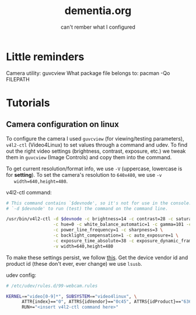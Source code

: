 #+TITLE: dementia.org
#+SUBTITLE: can't rember what I configured

* Little reminders
  Camera utility: guvcview
  What package file belongs to: pacman -Qo FILEPATH

* Tutorials
** Camera configuration on linux
   To configure the camera I used =guvcview= (for viewing/testing parameters),
   =v4l2-ctl= (Video4Linux) to set values through a command and udev. To find
   out the right video settings (brightness, contrast, exposure, etc.) we tweak
   them in =guvcview= (Image Controls) and copy them into the command.

   To get current resolution/format info, we use =-V= (uppercase, lowercase is
   for *setting*). To set the camera's resolution to =640x480=, we use =-v
   width=640,height=480=.

  v4l2-ctl command:
  #+begin_src bash
    # This command contains `$devnode', so it's not for use in the console. delete
    # `-d $devnode' to run (test) the command on the command line.

    /usr/bin/v4l2-ctl -d $devnode -c brightness=14 -c contrast=28 -c saturation=80 \
                      -c hue=0 -c white_balance_automatic=1 -c gamma=101 -c gain=0 \
                      -c power_line_frequency=1 -c sharpness=3 \
                      -c backlight_compensation=1 -c auto_exposure=1 \
                      -c exposure_time_absolute=38 -c exposure_dynamic_framerate=1 \
                      -v width=640,height=480
  #+end_src

  To make these settings persist, we follow [[https://wiki.archlinux.org/title/Webcam_setup#Persisting_configuration_changes][this]]. Get the device vendor id and
  product id (these don't ever, ever change) we use =lsusb=.

  udev config:
  #+begin_src bash
    # /etc/udev/rules.d/99-webcam.rules

    KERNEL=="video[0-9]*", SUBSYSTEM=="video4linux", \
          ATTR{index}=="0", ATTRS{idVendor}=="0c45", ATTRS{idProduct}=="6366", \
          RUN+="<insert v4l2-ctl command here>"
  #+end_src
